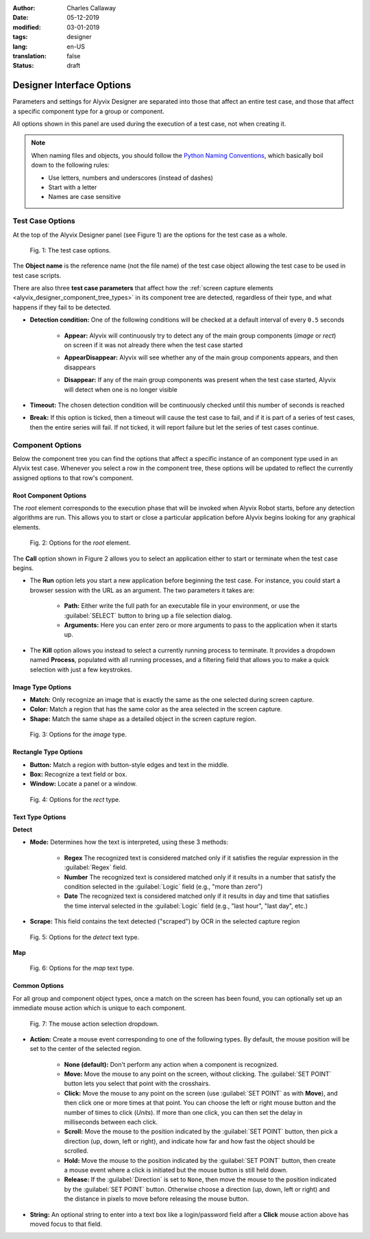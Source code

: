 :author: Charles Callaway
:date: 05-12-2019
:modified: 03-01-2019
:tags: designer
:lang: en-US
:translation: false
:status: draft



.. _alyvix_designer_options:

**************************
Designer Interface Options
**************************

Parameters and settings for Alyvix Designer are separated into those that affect an entire
test case, and those that affect a specific component type for a group or component.

All options shown in this panel are used during the execution of a test case, not when creating it.

.. note::

   When naming files and objects, you should follow the
   `Python Naming Conventions <https://www.python.org/dev/peps/pep-0008/#naming-conventions>`_,
   which basically boil down to the following rules:

   * Use letters, numbers and underscores (instead of dashes)
   * Start with a letter
   * Names are case sensitive



.. _alyvix_designer_options_test_case:

=================
Test Case Options
=================

At the top of the Alyvix Designer panel (see Figure 1) are the options for the test case as a whole.

.. figure:: images/ad_testcase_options_sized.png
   :class: outline
   :alt: The test case options.
   :figwidth: 80%
   :target: ../../test_case_building/images/ad_testcase_options_sized.png

   Fig. 1:  The test case options.

The **Object name** is the reference name (not the file name) of the test case object allowing the
test case to be used in test case scripts.

There are also three **test case parameters** that affect how the
:ref:`screen capture elements <alyvix_designer_component_tree_types>` in its component tree
are detected, regardless of their type, and what happens if they fail to be detected.

* **Detection condition:**  One of the following conditions will be checked at a default
  interval of every ``0.5`` seconds

   * **Appear:**  Alyvix will continuously try to detect any of the main group components (*image*
     or *rect*) on screen if it was not already there when the test case started
   * **AppearDisappear:**  Alyvix will see whether any of the main group components appears,
     and then disappears
   * **Disappear:**  If any of the main group components was present when the test case started,
     Alyvix will detect when one is no longer visible

     .. figure:: images/appeardisappear.png
        :class: outline
        :alt: The test case options.
        :figwidth: 56%
        :target: ../../test_case_building/images/appeardisappear.png

* **Timeout:**  The chosen detection condition will be continuously checked until this number
  of seconds is reached
* **Break:**  If this option is ticked, then a timeout will cause the test case to fail, and
  if it is part of a series of test cases, then the entire series will fail.  If not ticked,
  it will report failure but let the series of test cases continue.



.. _alyvix_designer_options_components:

=================
Component Options
=================

Below the component tree you can find the options that affect a specific instance of an component
type used in an Alyvix test case.  Whenever you select a row in the component tree, these options
will be updated to reflect the currently assigned options to that row's component.




.. _alyvix_designer_options_components_root:

----------------------
Root Component Options
----------------------

The *root* element corresponds to the execution phase that will be invoked when Alyvix Robot starts,
before any detection algorithms are run.  This allows you to start or close a particular
application before Alyvix begins looking for any graphical elements.

.. todo::

   In Designer with the root node selected:

   * FM:  What happens if the ``Run`` option is set with no path?
   * FM:  What happens if the arguments aren't right?  Does it generate a runtime error?
   * FM:  Are the arguments fixed, or can you include variables?

.. figure:: images/ad_root_options_sized.png
   :class: outline
   :alt: Options for the root element.
   :figwidth: 80%
   :target: ../../test_case_building/images/ad_root_options_sized.png

   Fig. 2:  Options for the *root* element.

The **Call** option shown in Figure 2 allows you to select an application either to start or
terminate when the test case begins.

* The **Run** option lets you start a new application before beginning the test case.  For instance,
  you could start a browser session with the URL as an argument.  The two parameters it takes are:

   * **Path:**  Either write the full path for an executable file in your environment, or use
     the :guilabel:`SELECT` button to bring up a file selection dialog.
   * **Arguments:**  Here you can enter zero or more arguments to pass to the application when
     it starts up.

* The **Kill** option allows you instead to select a currently running process to terminate.
  It provides a dropdown named **Process**, populated with all running processes, and a filtering
  field that allows you to make a quick selection with just a few keystrokes.



.. _alyvix_designer_options_components_image:

------------------
Image Type Options
------------------

.. rst-class:: fa fa-image

   The *image* component corresponds to a
   :ref:`matchable image region <alyvix_designer_component_tree_types>`
   on the captured screen, such as an icon.  As shown in Figure 3, it has the following
   visual recognition parameters:

* **Match:**  Only recognize an image that is exactly the same as the one selected during screen capture.
* **Color:**  Match a region that has the same color as the area selected in the screen capture.
* **Shape:**  Match the same shape as a detailed object in the screen capture region.

.. figure:: images/ad_type_submenu_image_sized.png
   :class: outline
   :alt: Options for the image type.
   :figwidth: 80%
   :target: ../../test_case_building/images/ad_type_submenu_image_sized.png

   Fig. 3:  Options for the *image* type.


.. todo::

   In Designer for the Image object type:

   * FM:  For the color match, does it have to be exact?  Can it match a gradient?  The same size?
   * FM:  For the shape match, is it done by openCV?  Are default parameters used?



.. _alyvix_designer_options_components_rect:

----------------------
Rectangle Type Options
----------------------

.. rst-class:: fa fa-retweet

   The *rect* component corresponds to a
   :ref:`matchable rectangular region <alyvix_designer_component_tree_types>`
   on the captured screen, such as a button, text box, panel or window.  As shown in Figure 4,
   it has the following visual recognition parameters:

* **Button:**  Match a region with button-style edges and text in the middle.
* **Box:**  Recognize a text field or box.
* **Window:**  Locate a panel or a window.

.. figure:: images/ad_type_submenu_rect_sized.png
   :class: outline
   :alt: Options for the rect type.
   :figwidth: 80%
   :target: ../../test_case_building/images/ad_type_submenu_rect_sized.png

   Fig. 4:  Options for the *rect* type.


.. todo::

   In Designer, for the Rectangle object type:

   * FM:  It's not clear what's the difference between Button, Box and Window
   * FM:  Why are there two bounding boxes?  Do they have different meanings for the different types?
     **A:  Components are detected relative to where the group was detected.  The larger bounding
     box is there in case the GUI container can be resized so the component may "float" left<-->right
     or up<-->down and the inner box (selection) can be detected anywhere within the larger Region
     of Interest. They don't have different meanings.**


.. _alyvix_designer_options_components_text:

-----------------
Text Type Options
-----------------

.. rst-class:: fa fa-font

   The *text* component corresponds to a
   :ref:`matchable rectangular region <alyvix_designer_component_tree_types>`
   on the captured screen, such as a label, title or input text.  As shown in Figure 5, it has the
   following visual recognition parameters, which vary depending on the type selected.  For both
   types, the :guilabel:`Scrape` field is the text that was automatically recognized in the screen
   capture region.

**Detect**

* **Mode:**  Determines how the text is interpreted, using these 3 methods:

   * **Regex**  The recognized text is considered matched only if it satisfies the regular
     expression in the :guilabel:`Regex` field.
   * **Number**  The recognized text is considered matched only if it results in a number that
     satisfy the condition selected in the :guilabel:`Logic` field (e.g., "more than zero")
   * **Date**  The recognized text is considered matched only if it results in day and time that
     satisfies the time interval selected in the :guilabel:`Logic` field  (e.g., "last hour",
     "last day", etc.)

* **Scrape:**  This field contains the text detected ("scraped") by OCR in the selected capture region


.. todo::

   In Designer, for the Text object type:

   * FM:  The **Number** dropdown for ``Logic`` only has "more than zero" as an option
     ("greater than zero").  Will there be more eventually?
   * FM:  What's the difference between *detect* and *map*?  (Map is with Editor?)
   * FM:  "Scrap" is not the right word.  How about "Detected" or "Recognized"?  Who do I send
     these problems to?


.. figure:: images/ad_type_submenu_text_detect_sized.png
   :class: outline
   :alt: Options for the detect text type.
   :figwidth: 80%
   :target: ../../test_case_building/images/ad_type_submenu_text_detect_sized.png

   Fig. 5:  Options for the *detect* text type.

**Map**

.. figure:: images/ad_type_submenu_text_map_sized.png
   :class: outline
   :alt: Options for the map text type.
   :figwidth: 80%
   :target: ../../test_case_building/images/ad_type_submenu_text_map_sized.png

   Fig. 6:  Options for the *map* text type.


.. todo::

   * FM:  The dropdown for ``Map`` shows "None" as the only option.  Will there be more?  Does it
     depend on Editor?
   * CC:  Need to add a full description of map and detect



.. _alyvix_designer_options_components_common:

--------------
Common Options
--------------

For all group and component object types, once a match on the screen has been found, you can
optionally set up an immediate mouse action which is unique to each component.

.. figure:: images/ad_action_string_sized.png
   :class: outline
   :alt: The mouse action selection dropdown.
   :figwidth: 80%
   :target: ../../test_case_building/images/ad_action_string_sized.png

   Fig. 7:  The mouse action selection dropdown.

* **Action:**  Create a mouse event corresponding to one of the following types.  By default, the
  mouse position will be set to the center of the selected region.

    * **None (default):**  Don't perform any action when a component is recognized.
    * **Move:**  Move the mouse to any point on the screen, without clicking.  The
      :guilabel:`SET POINT` button lets you select that point with the crosshairs.
    * **Click:**  Move the mouse to any point on the screen (use :guilabel:`SET POINT` as with
      **Move**), and then click one or more times at that point.  You can choose the left or right
      mouse button and the number of times to click (*Units*).  If more than one click, you can
      then set the delay in milliseconds between each click.
    * **Scroll:**  Move the mouse to the position indicated by the :guilabel:`SET POINT` button,
      then pick a direction (up, down, left or right), and indicate how far and how fast the
      object should be scrolled.
    * **Hold:**  Move the mouse to the position indicated by the :guilabel:`SET POINT` button,
      then create a mouse event where a click is initiated but the mouse button is still held down.
    * **Release:**  If the :guilabel:`Direction` is set to ``None``, then move the mouse to the
      position indicated by the :guilabel:`SET POINT` button.  Otherwise choose a direction
      (up, down, left or right) and the distance in pixels to move before releasing the mouse button.

* **String:**  An optional string to enter into a text box like a login/password field
  after a **Click** mouse action above has moved focus to that field.


.. todo::

   From the Designer Common Options section:

   * FM:  Does it make sense to have a string argument if the mouse action wasn't **Click**?
   * FM:  Can these be chained together within a single test case to make combined actions?  I.e.,
     if one region is detected it will hold, if another is detected it will release.  If so, does
     the order of the components imply the order of the events?  Is there a way to do combinations
     of events/strings if only one component is detected?
   * FM:  How does the **Scroll** event work with **units**?  Is it the natural distance the scroll
     would work if a mouse wheel turned one "click"?  If so, why a delay between them?
   * FM:   Can you do a release with both "Set Point" and a direction, or does "Set Point" only work
     if the direction is "None"?
   * FM:  Does **Hold**/**Release** only work with the left mouse button?
   * FM:  Timeout(s) implies more than one?  How does that work?
   * FM:  The Timeout value can be set as a command line parameter, but not "Appear" and "Break"?
   * CC+FM:  Need to write a clearer explanation of `break`
   * FM:  Is the detection interval still set at 0.5 seconds as described in the 2.7.5 doc?  Is
     it still configurable?  It includes the 0.00s mark, right, not just starting at 0.5s?
   * CC:  Instantiate the ``execution`` references to Alyvix Robot
